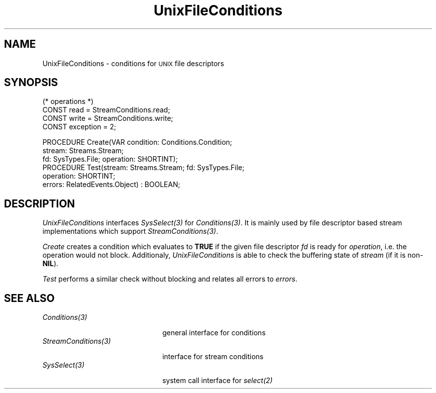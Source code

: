 .\" --------------------------------------
.\" Oberon System Documentation  AFB 11/91
.\" (c) University of Ulm, SAI, D-7900 Ulm
.\" --------------------------------------
.de Pg
.nf
.ie t \{\
.	sp 0.3v
.	ps 9
.	ft CW
.\}
.el .sp 1v
..
.de Pe
.ie t \{\
.	ps
.	ft P
.	sp 0.3v
.\}
.el .sp 1v
.fi
..
'\"----------------------------------------------------------------------------
.de Tb
.br
.nr Tw \w'\\$1MMM'
.in +\\n(Twu
..
.de Te
.in -\\n(Twu
..
.de Tp
.br
.ne 2v
.in -\\n(Twu
\fI\\$1\fP
.br
.in +\\n(Twu
.sp -1
..
'\"----------------------------------------------------------------------------
'\" Is [prefix]
'\" Ic capability
'\" If procname params [rtype]
'\" Ef
'\"----------------------------------------------------------------------------
.de Is
.br
.ie \\n(.$=1 .ds iS \\$1
.el .ds iS "
.nr I1 5
.nr I2 5
.in +\\n(I1
..
.de Ic
.sp .3
.in -\\n(I1
.nr I1 5
.nr I2 2
.in +\\n(I1
.ti -\\n(I1
If
\.I \\$1
\.B IN
\.IR caps :
.br
..
.de If
.ne 3v
.sp 0.3
.ti -\\n(I2
.ie \\n(.$=3 \fI\\$1\fP: \fBPROCEDURE\fP(\\*(iS\\$2) : \\$3;
.el \fI\\$1\fP: \fBPROCEDURE\fP(\\*(iS\\$2);
.br
..
.de Ef
.in -\\n(I1
.sp 0.3
..
'\"----------------------------------------------------------------------------
'\"	Strings - made in Ulm (tm 8/87)
'\"
'\"				troff or new nroff
'ds A \(:A
'ds O \(:O
'ds U \(:U
'ds a \(:a
'ds o \(:o
'ds u \(:u
'ds s \(ss
'\"
'\"     international character support
.ds ' \h'\w'e'u*4/10'\z\(aa\h'-\w'e'u*4/10'
.ds ` \h'\w'e'u*4/10'\z\(ga\h'-\w'e'u*4/10'
.ds : \v'-0.6m'\h'(1u-(\\n(.fu%2u))*0.13m+0.06m'\z.\h'0.2m'\z.\h'-((1u-(\\n(.fu%2u))*0.13m+0.26m)'\v'0.6m'
.ds ^ \\k:\h'-\\n(.fu+1u/2u*2u+\\n(.fu-1u*0.13m+0.06m'\z^\h'|\\n:u'
.ds ~ \\k:\h'-\\n(.fu+1u/2u*2u+\\n(.fu-1u*0.13m+0.06m'\z~\h'|\\n:u'
.ds C \\k:\\h'+\\w'e'u/4u'\\v'-0.6m'\\s6v\\s0\\v'0.6m'\\h'|\\n:u'
.ds v \\k:\(ah\\h'|\\n:u'
.ds , \\k:\\h'\\w'c'u*0.4u'\\z,\\h'|\\n:u'
'\"----------------------------------------------------------------------------
.ie t .ds St "\v'.3m'\s+2*\s-2\v'-.3m'
.el .ds St *
.de cC
.IP "\fB\\$1\fP"
..
'\"----------------------------------------------------------------------------
.de Op
.TP
.SM
.ie \\n(.$=2 .BI (+|\-)\\$1 " \\$2"
.el .B (+|\-)\\$1
..
.de Mo
.TP
.SM
.BI \\$1 " \\$2"
..
'\"----------------------------------------------------------------------------
.TH UnixFileConditions 3 "Last change: 17 March 1992" "Release 0.5" "Ulm's Oberon System"
.SH NAME
UnixFileConditions \- conditions for \s-2UNIX\s0 file descriptors
.SH SYNOPSIS
.Pg
(* operations *)
CONST read = StreamConditions.read;
CONST write = StreamConditions.write;
CONST exception = 2;
.sp 0.7
PROCEDURE Create(VAR condition: Conditions.Condition;
                 stream: Streams.Stream;
                 fd: SysTypes.File; operation: SHORTINT);
.sp 0.3
PROCEDURE Test(stream: Streams.Stream; fd: SysTypes.File;
               operation: SHORTINT;
               errors: RelatedEvents.Object) : BOOLEAN;
.Pe
.SH DESCRIPTION
.I UnixFileConditions
interfaces \fISysSelect(3)\fP for \fIConditions(3)\fP.
It is mainly used by file descriptor based stream implementations
which support \fIStreamConditions(3)\fP.
.LP
\fICreate\fP creates a condition which evaluates to \fBTRUE\fP
if the given file descriptor \fIfd\fP is ready for \fIoperation\fP,
i.e. the operation would not block.
Additionaly,
\fIUnixFileConditions\fP is able to check the buffering state
of \fIstream\fP (if it is non-\fBNIL\fP).
.LP
\fITest\fP performs a similar check without blocking and
relates all errors to \fIerrors\fP.
.SH "SEE ALSO"
.Tb StreamConditions(3)
.Tp Conditions(3)
general interface for conditions
.Tp StreamConditions(3)
interface for stream conditions
.Tp SysSelect(3)
system call interface for \fIselect(2)\fP
.Te
.\" ---------------------------------------------------------------------------
.\" $Id: UnixFileCo.3,v 1.2 1992/03/17 07:36:38 borchert Exp $
.\" ---------------------------------------------------------------------------
.\" $Log: UnixFileCo.3,v $
.\" Revision 1.2  1992/03/17  07:36:38  borchert
.\" errors-parameter of Test rearranged
.\"
.\" Revision 1.1  1992/01/15  07:24:16  borchert
.\" Initial revision
.\"
.\" ---------------------------------------------------------------------------
